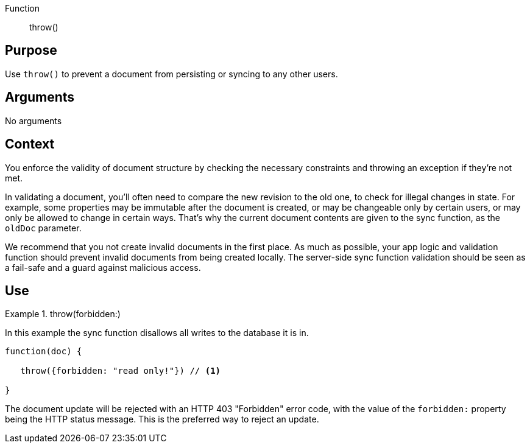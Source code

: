 // BEGIN -- Inclusion-- sync-function.adoc
// BEGIN PAGE DEFINITION
//  LOCATION modules/ROOT/_partials/sync-api/
//  PURPOSE:
//    This is a standard content presentations page.
//    Its name/title identify the content/topic
//  PARAMETERS:
//    None
// END PAGE DEFINITION

Function:: throw()


== Purpose

Use `throw()` to prevent a document from persisting or syncing to any other users.


== Arguments

No arguments


== Context

You enforce the validity of document structure by checking the necessary constraints and throwing an exception if they're not met.

In validating a document, you'll often need to compare the new revision to the old one, to check for illegal changes in state.
For example, some properties may be immutable after the document is created, or may be changeable only by certain users, or may only be allowed to change in certain ways.
That's why the current document contents are given to the sync function, as the `oldDoc` parameter.

We recommend that you not create invalid documents in the first place.
As much as possible, your app logic and validation function should prevent invalid documents from being created locally.
The server-side sync function validation should be seen as a fail-safe and a guard against malicious access.


== Use


[#ex-throw]
.throw(forbidden:)
====
In this example the sync function disallows all writes to the database it is in.

[source,javascript]
----
function(doc) {

   throw({forbidden: "read only!"}) // <.>

}
----

The document update will be rejected with an HTTP 403 "Forbidden" error code, with the value of the `forbidden:` property being the HTTP status message.
This is the preferred way to reject an update.

====

// END